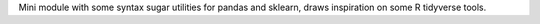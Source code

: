 Mini module with some syntax sugar utilities for pandas and sklearn, draws inspiration on some R tidyverse tools.


